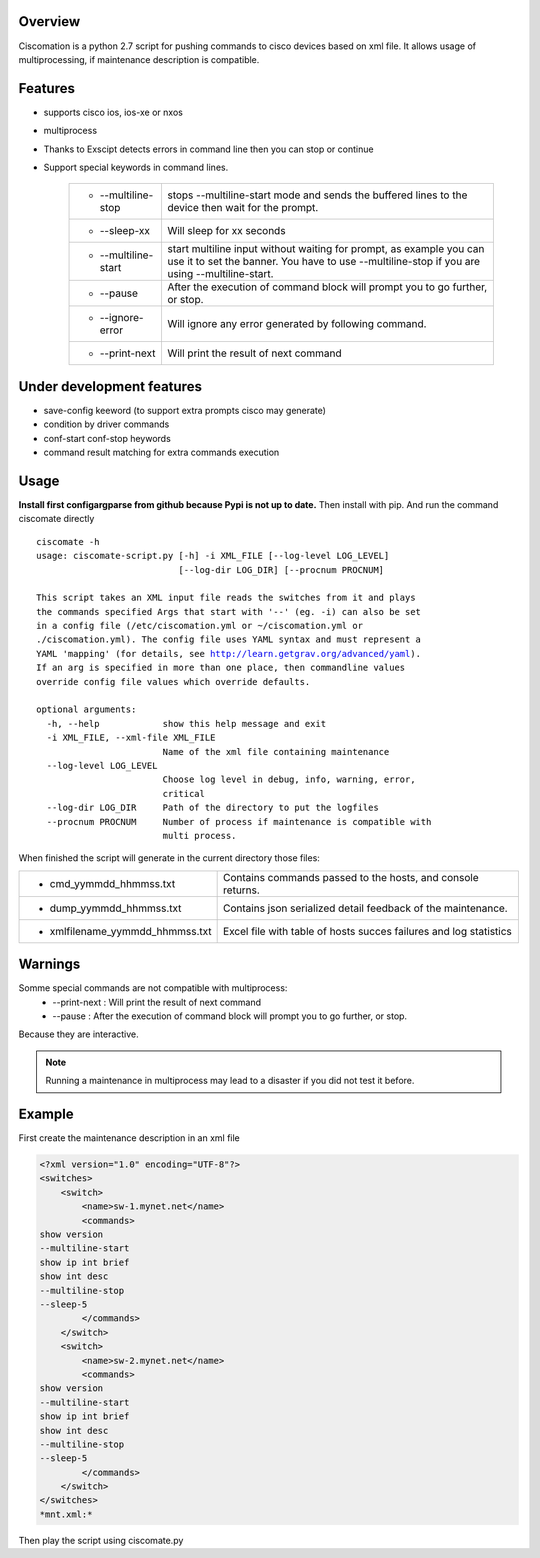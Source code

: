 Overview
~~~~~~~~

Ciscomation is a python 2.7 script for pushing commands to cisco devices based
on xml file. It allows usage of multiprocessing, if maintenance description is
compatible.

Features
~~~~~~~~

- supports cisco ios, ios-xe or nxos
- multiprocess
- Thanks to Exscipt detects errors in command line then you can stop or 
  continue
- Support special keywords in command lines.

    ============================= ==========================================
    -   --multiline-stop          stops --multiline-start mode and sends the
                                  buffered lines to the device then wait for 
                                  the prompt.

    -   --sleep-xx                Will sleep for xx seconds
    -   --multiline-start         start multiline input without waiting for
                                  prompt, as example you can use it to set 
                                  the banner. You have to use --multiline-stop
                                  if you are using --multiline-start.
    -   --pause                   After the execution of command block will 
                                  prompt you to go further, or stop.
    -   --ignore-error            Will ignore any error generated by following
                                  command.
    -   --print-next              Will print the result of next command
    ============================= ==========================================


Under development features
~~~~~~~~~~~~~~~~~~~~~~~~~~~

- save-config keeword (to support extra prompts cisco may generate)
- condition by driver commands
- conf-start conf-stop heywords
- command result matching for extra commands execution

Usage
~~~~~

**Install first configargparse from github because Pypi is not up to date.**
Then install with pip.
And run the command ciscomate directly

.. parsed-literal::

    ciscomate -h
    usage: ciscomate-script.py [-h] -i XML_FILE [--log-level LOG_LEVEL]
                               [--log-dir LOG_DIR] [--procnum PROCNUM]
    
    This script takes an XML input file reads the switches from it and plays 
    the commands specified Args that start with '--' (eg. -i) can also be set 
    in a config file (/etc/ciscomation.yml or ~/ciscomation.yml or 
    ./ciscomation.yml). The config file uses YAML syntax and must represent a 
    YAML 'mapping' (for details, see http://learn.getgrav.org/advanced/yaml). 
    If an arg is specified in more than one place, then commandline values 
    override config file values which override defaults.
    
    optional arguments:
      -h, --help            show this help message and exit
      -i XML_FILE, --xml-file XML_FILE
                            Name of the xml file containing maintenance
      --log-level LOG_LEVEL
                            Choose log level in debug, info, warning, error,
                            critical
      --log-dir LOG_DIR     Path of the directory to put the logfiles
      --procnum PROCNUM     Number of process if maintenance is compatible with
                            multi process.

When finished the script will generate in the current directory those files:

================================ ==============================================
- cmd_yymmdd_hhmmss.txt          Contains commands passed to the hosts, and 
                                 console returns. 
- dump_yymmdd_hhmmss.txt         Contains json serialized detail feedback of
                                 the maintenance.
- xmlfilename_yymmdd_hhmmss.txt
                                 Excel file with table of hosts succes failures
                                 and log statistics
================================ ==============================================


Warnings
~~~~~~~~

Somme special commands are not compatible with multiprocess:
    -   --print-next : Will print the result of next command
    -   --pause : After the execution of command block will prompt you to go 
        further, or stop.

Because they are interactive.

.. note::
    Running a maintenance in multiprocess may lead to a disaster if you did not
    test it before.


Example
~~~~~~~

First create the maintenance description in an xml file

.. code:: XML

    <?xml version="1.0" encoding="UTF-8"?>
    <switches>
        <switch>
            <name>sw-1.mynet.net</name>
            <commands>
    show version
    --multiline-start
    show ip int brief
    show int desc
    --multiline-stop
    --sleep-5
            </commands>
        </switch>
        <switch>
            <name>sw-2.mynet.net</name>
            <commands>
    show version
    --multiline-start
    show ip int brief
    show int desc
    --multiline-stop
    --sleep-5
            </commands>
        </switch>
    </switches>
    *mnt.xml:*

Then play the script using ciscomate.py
